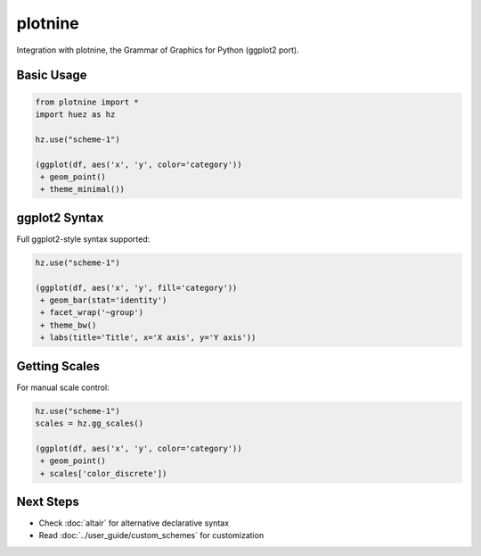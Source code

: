 plotnine
========

Integration with plotnine, the Grammar of Graphics for Python (ggplot2 port).

Basic Usage
-----------

.. code-block:: python

   from plotnine import *
   import huez as hz
   
   hz.use("scheme-1")
   
   (ggplot(df, aes('x', 'y', color='category'))
    + geom_point()
    + theme_minimal())

.. image:: /_static/comparison/plotnine_huez_bars.png
   :width: 60%
   :align: center

ggplot2 Syntax
--------------

Full ggplot2-style syntax supported:

.. code-block:: python

   hz.use("scheme-1")
   
   (ggplot(df, aes('x', 'y', fill='category'))
    + geom_bar(stat='identity')
    + facet_wrap('~group')
    + theme_bw()
    + labs(title='Title', x='X axis', y='Y axis'))

Getting Scales
--------------

For manual scale control:

.. code-block:: python

   hz.use("scheme-1")
   scales = hz.gg_scales()
   
   (ggplot(df, aes('x', 'y', color='category'))
    + geom_point()
    + scales['color_discrete'])

Next Steps
----------

- Check :doc:`altair` for alternative declarative syntax
- Read :doc:`../user_guide/custom_schemes` for customization



